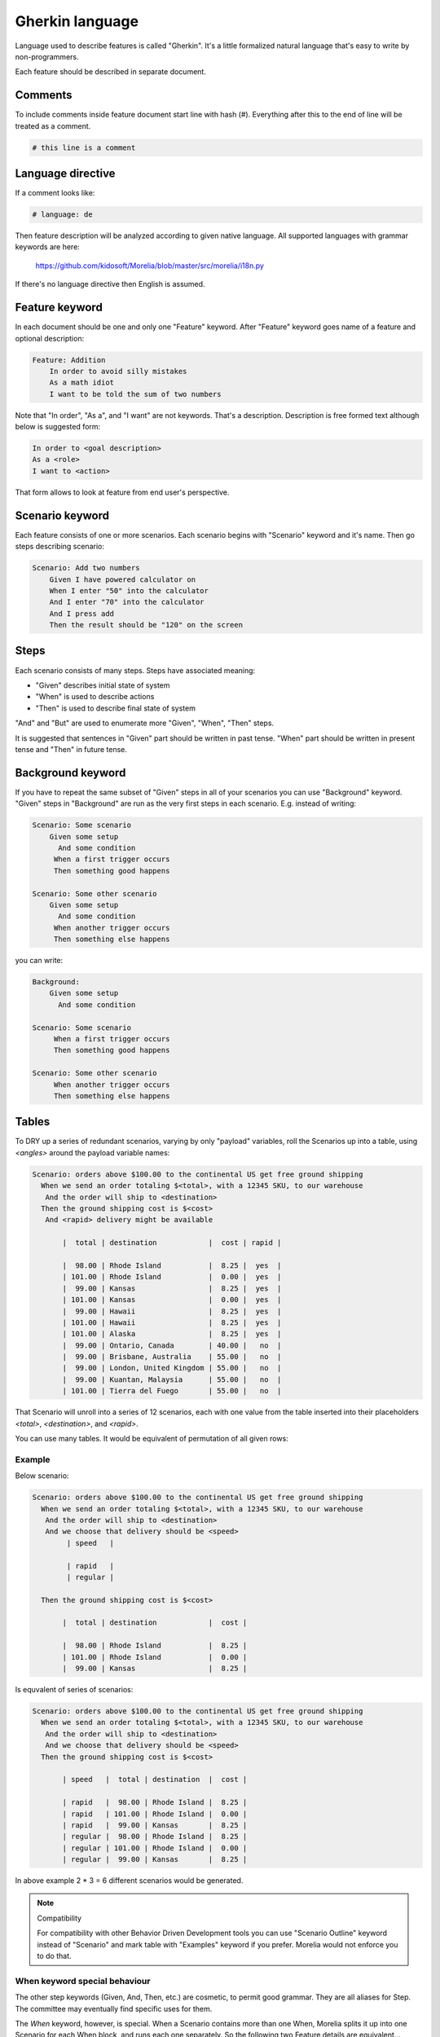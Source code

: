 Gherkin language
================

Language used to describe features is called "Gherkin". It's a little formalized
natural language that's easy to write by non-programmers.

Each feature should be described in separate document.

Comments
--------

To include comments inside feature document start line with hash (#).
Everything after this to the end of line will be treated as a comment.

.. code-block:: cucumber

   # this line is a comment

Language directive
------------------

If a comment looks like:

.. code-block:: cucumber

   # language: de

Then feature description will be analyzed according to given native language.
All supported languages with grammar keywords are here:

    https://github.com/kidosoft/Morelia/blob/master/src/morelia/i18n.py

If there's no language directive then English is assumed.


Feature keyword
---------------

In each document should be one and only one "Feature" keyword.
After "Feature" keyword goes name of a feature and optional description:

.. code-block:: cucumber

    Feature: Addition
        In order to avoid silly mistakes
        As a math idiot
        I want to be told the sum of two numbers
    
Note that "In order", "As a", and "I want" are not keywords.
That's a description. Description is free formed text although below is 
suggested form:

.. code-block:: cucumber

        In order to <goal description>
        As a <role>
        I want to <action>

That form allows to look at feature from end user's perspective.

Scenario keyword
----------------

Each feature consists of one or more scenarios. Each scenario begins
with "Scenario" keyword and it's name. Then go steps describing scenario:

.. code-block:: cucumber

    Scenario: Add two numbers
        Given I have powered calculator on
        When I enter "50" into the calculator
        And I enter "70" into the calculator
        And I press add
        Then the result should be "120" on the screen

Steps
-----

Each scenario consists of many steps. Steps have associated meaning:

* "Given" describes initial state of system
* "When" is used to describe actions
* "Then" is used to describe final state of system

"And" and "But" are used to enumerate more "Given", "When", "Then" steps.

It is suggested that sentences in "Given" part should be written in past tense.
"When" part should be written in present tense and "Then" in future tense.

Background keyword
------------------

If you have to repeat the same subset of "Given" steps in all of your scenarios
you can use "Background" keyword. "Given" steps in "Background" are run as the
very first steps in each scenario. E.g. instead of writing:

.. code-block:: cucumber

    Scenario: Some scenario
        Given some setup
          And some condition
         When a first trigger occurs
         Then something good happens
    
    Scenario: Some other scenario
        Given some setup
          And some condition
         When another trigger occurs
         Then something else happens

you can write:

.. code-block:: cucumber

    Background:
        Given some setup
          And some condition
    
    Scenario: Some scenario
         When a first trigger occurs
         Then something good happens
    
    Scenario: Some other scenario
         When another trigger occurs
         Then something else happens

Tables
------

To DRY up a series of redundant scenarios, varying by only "payload" variables,
roll the Scenarios up into a table, using `<angles>` around the payload variable names:

.. code-block:: cucumber

    Scenario: orders above $100.00 to the continental US get free ground shipping
      When we send an order totaling $<total>, with a 12345 SKU, to our warehouse
       And the order will ship to <destination>
      Then the ground shipping cost is $<cost>
       And <rapid> delivery might be available
    
           |  total | destination            |  cost | rapid |
    
           |  98.00 | Rhode Island           |  8.25 |  yes  |
           | 101.00 | Rhode Island           |  0.00 |  yes  |
           |  99.00 | Kansas                 |  8.25 |  yes  |
           | 101.00 | Kansas                 |  0.00 |  yes  |
           |  99.00 | Hawaii                 |  8.25 |  yes  |
           | 101.00 | Hawaii                 |  8.25 |  yes  |
           | 101.00 | Alaska                 |  8.25 |  yes  |
           |  99.00 | Ontario, Canada        | 40.00 |   no  |
           |  99.00 | Brisbane, Australia    | 55.00 |   no  |
           |  99.00 | London, United Kingdom | 55.00 |   no  |
           |  99.00 | Kuantan, Malaysia      | 55.00 |   no  |
           | 101.00 | Tierra del Fuego       | 55.00 |   no  |

That Scenario will unroll into a series of 12 scenarios,
each with one value from the table inserted into their placeholders `<total>`,
`<destination>`, and `<rapid>`.

You can use many tables. It would be equivalent of permutation of all given rows:

Example
^^^^^^^

Below scenario:

.. code-block:: cucumber

    Scenario: orders above $100.00 to the continental US get free ground shipping
      When we send an order totaling $<total>, with a 12345 SKU, to our warehouse
       And the order will ship to <destination>
       And we choose that delivery should be <speed>
            | speed   |

            | rapid   |
            | regular |

      Then the ground shipping cost is $<cost>
    
           |  total | destination            |  cost | 
    
           |  98.00 | Rhode Island           |  8.25 | 
           | 101.00 | Rhode Island           |  0.00 | 
           |  99.00 | Kansas                 |  8.25 | 

Is equvalent of series of scenarios:

.. code-block:: cucumber

    Scenario: orders above $100.00 to the continental US get free ground shipping
      When we send an order totaling $<total>, with a 12345 SKU, to our warehouse
       And the order will ship to <destination>
       And we choose that delivery should be <speed>
      Then the ground shipping cost is $<cost>
    
           | speed   |  total | destination  |  cost |
    
           | rapid   |  98.00 | Rhode Island |  8.25 |
           | rapid   | 101.00 | Rhode Island |  0.00 |
           | rapid   |  99.00 | Kansas       |  8.25 |
           | regular |  98.00 | Rhode Island |  8.25 |
           | regular | 101.00 | Rhode Island |  0.00 |
           | regular |  99.00 | Kansas       |  8.25 |

In above example 2 * 3 = 6 different scenarios would be generated.

.. note:: Compatibility

   For compatibility with other Behavior Driven Development tools you
   can use "Scenario Outline" keyword instead of "Scenario" and mark table
   with "Examples" keyword if you prefer. Morelia would not enforce you to do that.

When keyword special behaviour
^^^^^^^^^^^^^^^^^^^^^^^^^^^^^^

.. deprecated:: 0.4.0

   Use `Background` keyword.

The other step keywords (Given, And, Then, etc.) are cosmetic,
to permit good grammar. They are all aliases for Step.
The committee may eventually find specific uses for them.

The `When` keyword, however, is special. When a Scenario contains more than one When,
Morelia splits it up into one Scenario for each When block,
and runs each one separately. So the following two Feature details are equivalent...

.. code-block:: cucumber

    Scenario: Split When Blocks
        Given some setup
          And some condition
         When a first trigger occurs
         Then something good happens
    
    Scenario: Split When Blocks again
        Given some setup
          And some condition
         When another trigger occurs
         Then something else happens

...and...

.. code-block:: cucumber

    Scenario: Split When Blocks, and again
        Given some setup
          And some condition
    
         When a first trigger occurs
         Then something good happens
    
         When another trigger occurs
         Then something else happens

The second version DRYs the setup conditions.

The committee does not yet know what happens if a multi-When Scenario also contains a table, so please don't rely on whatever the current behavior is!

.. image:: http://zeroplayer.com/images/stuff/sneakySnake.jpg

.. rubric:: Footnotes
.. [1] More on Python's unittests https://docs.python.org/library/unittest.html
.. [2] Rule of Silence http://www.faqs.org/docs/artu/ch01s06.html#id2878450


